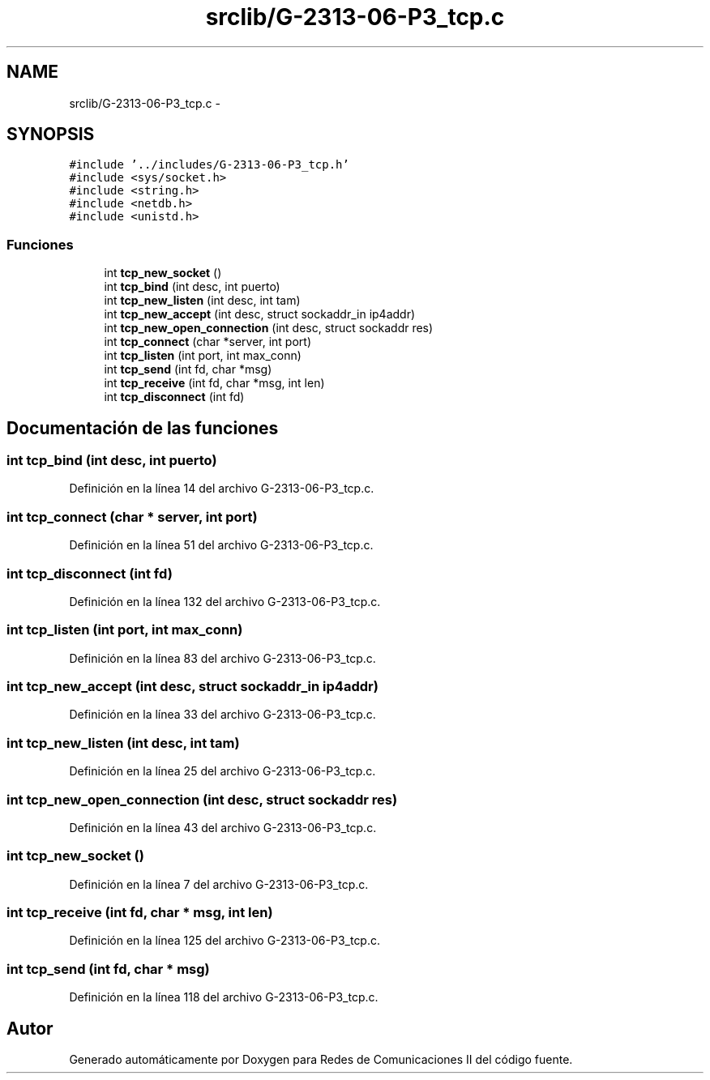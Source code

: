 .TH "srclib/G-2313-06-P3_tcp.c" 3 "Domingo, 7 de Mayo de 2017" "Version 1.0" "Redes de Comunicaciones II" \" -*- nroff -*-
.ad l
.nh
.SH NAME
srclib/G-2313-06-P3_tcp.c \- 
.SH SYNOPSIS
.br
.PP
\fC#include '\&.\&./includes/G\-2313\-06\-P3_tcp\&.h'\fP
.br
\fC#include <sys/socket\&.h>\fP
.br
\fC#include <string\&.h>\fP
.br
\fC#include <netdb\&.h>\fP
.br
\fC#include <unistd\&.h>\fP
.br

.SS "Funciones"

.in +1c
.ti -1c
.RI "int \fBtcp_new_socket\fP ()"
.br
.ti -1c
.RI "int \fBtcp_bind\fP (int desc, int puerto)"
.br
.ti -1c
.RI "int \fBtcp_new_listen\fP (int desc, int tam)"
.br
.ti -1c
.RI "int \fBtcp_new_accept\fP (int desc, struct sockaddr_in ip4addr)"
.br
.ti -1c
.RI "int \fBtcp_new_open_connection\fP (int desc, struct sockaddr res)"
.br
.ti -1c
.RI "int \fBtcp_connect\fP (char *server, int port)"
.br
.ti -1c
.RI "int \fBtcp_listen\fP (int port, int max_conn)"
.br
.ti -1c
.RI "int \fBtcp_send\fP (int fd, char *msg)"
.br
.ti -1c
.RI "int \fBtcp_receive\fP (int fd, char *msg, int len)"
.br
.ti -1c
.RI "int \fBtcp_disconnect\fP (int fd)"
.br
.in -1c
.SH "Documentación de las funciones"
.PP 
.SS "int tcp_bind (int desc, int puerto)"

.PP
Definición en la línea 14 del archivo G\-2313\-06\-P3_tcp\&.c\&.
.SS "int tcp_connect (char * server, int port)"

.PP
Definición en la línea 51 del archivo G\-2313\-06\-P3_tcp\&.c\&.
.SS "int tcp_disconnect (int fd)"

.PP
Definición en la línea 132 del archivo G\-2313\-06\-P3_tcp\&.c\&.
.SS "int tcp_listen (int port, int max_conn)"

.PP
Definición en la línea 83 del archivo G\-2313\-06\-P3_tcp\&.c\&.
.SS "int tcp_new_accept (int desc, struct sockaddr_in ip4addr)"

.PP
Definición en la línea 33 del archivo G\-2313\-06\-P3_tcp\&.c\&.
.SS "int tcp_new_listen (int desc, int tam)"

.PP
Definición en la línea 25 del archivo G\-2313\-06\-P3_tcp\&.c\&.
.SS "int tcp_new_open_connection (int desc, struct sockaddr res)"

.PP
Definición en la línea 43 del archivo G\-2313\-06\-P3_tcp\&.c\&.
.SS "int tcp_new_socket ()"

.PP
Definición en la línea 7 del archivo G\-2313\-06\-P3_tcp\&.c\&.
.SS "int tcp_receive (int fd, char * msg, int len)"

.PP
Definición en la línea 125 del archivo G\-2313\-06\-P3_tcp\&.c\&.
.SS "int tcp_send (int fd, char * msg)"

.PP
Definición en la línea 118 del archivo G\-2313\-06\-P3_tcp\&.c\&.
.SH "Autor"
.PP 
Generado automáticamente por Doxygen para Redes de Comunicaciones II del código fuente\&.
